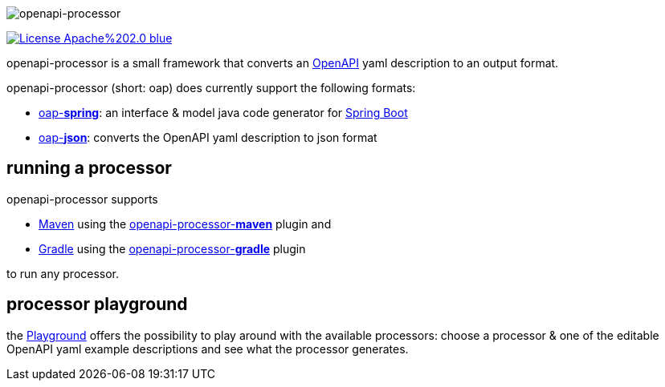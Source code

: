 :author: Martin Hauner
:page-title: Home
:page-aliases: current@oap:ROOT:index.adoc, latest@oap:ROOT:index.adoc
:badge-license: https://img.shields.io/badge/License-Apache%202.0-blue.svg?labelColor=313A42
:openapi: https://www.openapis.org/
:openapi-spec: https://github.com/OAI/OpenAPI-Specification
:springboot: https://spring.io/projects/spring-boot
:micronaut: https://micronaut.io/
:gradle: https://gradle.org/
:maven: https://maven.apache.org/
:oap-playground: https://openapi-processor-playground.appspot.com/
:oap-playground-io: https://playground.openapi-processor.io
:oap-license: https://apache.org/licenses/LICENSE-2.0.txt


//
// content
//
image:openapi-processor$$@$$1280x200.png[openapi-processor]

// badges
link:{oap-license}[image:{badge-license}[]]

openapi-processor is a small framework that converts an link:{openapi}[OpenAPI] yaml description to an output format.

openapi-processor (short: oap) does currently support the following formats:

* xref:spring::index.adoc[oap-*spring*]: an interface & model java code generator for link:{springboot}[Spring Boot]

* xref:json::index.adoc[oap-*json*]: converts the OpenAPI yaml description to json format


//upcoming:
//
//* oap-*micronaut*: an interface & model java code generator for link:{micronaut}[Micronaut].


== running a processor

openapi-processor supports

* link:{maven}[Maven] using the xref:maven::index.adoc[openapi-processor-*maven*] plugin and
* link:{gradle}[Gradle] using the xref:gradle::index.adoc[openapi-processor-*gradle*] plugin

to run any processor.

== processor playground

the link:{oap-playground}[Playground] offers the possibility to play around with the available processors: choose a processor & one of the editable OpenAPI yaml example descriptions and see what the processor generates.



//== implementing a processor
//
//Each openapi-processor package provides the processing through a simple xref:api::index.adoc[*api*]. The gradle plugin is calling it to run the processor as part of a gradle build. The plugin can run *any* processor that implements this api.
//
//no docs yet...

